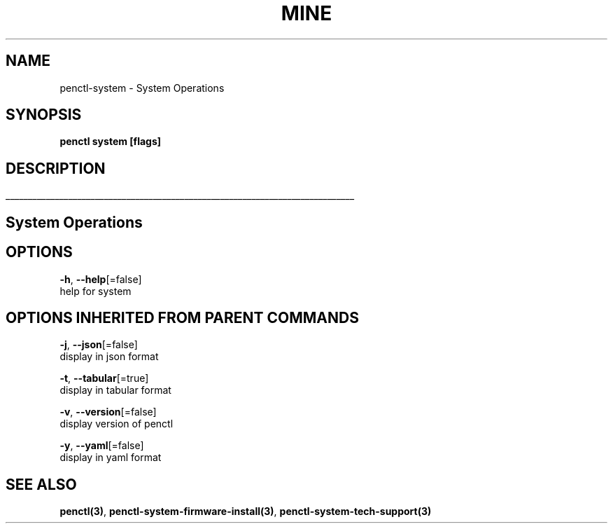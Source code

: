 .TH "MINE" "3" "Jan 2019" "Auto generated by spf13/cobra" "" 
.nh
.ad l


.SH NAME
.PP
penctl\-system \- System Operations


.SH SYNOPSIS
.PP
\fBpenctl system [flags]\fP


.SH DESCRIPTION
.ti 0
\l'\n(.lu'

.SH System Operations

.SH OPTIONS
.PP
\fB\-h\fP, \fB\-\-help\fP[=false]
    help for system


.SH OPTIONS INHERITED FROM PARENT COMMANDS
.PP
\fB\-j\fP, \fB\-\-json\fP[=false]
    display in json format

.PP
\fB\-t\fP, \fB\-\-tabular\fP[=true]
    display in tabular format

.PP
\fB\-v\fP, \fB\-\-version\fP[=false]
    display version of penctl

.PP
\fB\-y\fP, \fB\-\-yaml\fP[=false]
    display in yaml format


.SH SEE ALSO
.PP
\fBpenctl(3)\fP, \fBpenctl\-system\-firmware\-install(3)\fP, \fBpenctl\-system\-tech\-support(3)\fP
